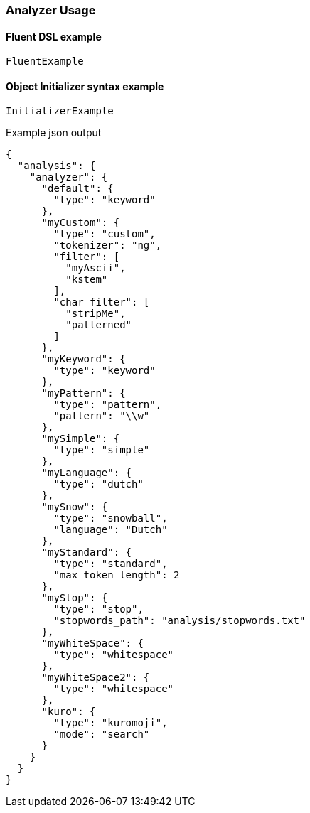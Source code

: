 :ref_current: https://www.elastic.co/guide/en/elasticsearch/reference/2.4

:xpack_current: https://www.elastic.co/guide/en/x-pack/2.4

:github: https://github.com/elastic/elasticsearch-net

:nuget: https://www.nuget.org/packages

////
IMPORTANT NOTE
==============
This file has been generated from https://github.com/elastic/elasticsearch-net/tree/2.x/src/Tests/Analysis/Analyzers/AnalyzerUsageTests.cs. 
If you wish to submit a PR for any spelling mistakes, typos or grammatical errors for this file,
please modify the original csharp file found at the link and submit the PR with that change. Thanks!
////

[[analyzer-usage]]
=== Analyzer Usage

==== Fluent DSL example

[source,csharp]
----
FluentExample
----

==== Object Initializer syntax example

[source,csharp]
----
InitializerExample
----

[source,javascript]
.Example json output
----
{
  "analysis": {
    "analyzer": {
      "default": {
        "type": "keyword"
      },
      "myCustom": {
        "type": "custom",
        "tokenizer": "ng",
        "filter": [
          "myAscii",
          "kstem"
        ],
        "char_filter": [
          "stripMe",
          "patterned"
        ]
      },
      "myKeyword": {
        "type": "keyword"
      },
      "myPattern": {
        "type": "pattern",
        "pattern": "\\w"
      },
      "mySimple": {
        "type": "simple"
      },
      "myLanguage": {
        "type": "dutch"
      },
      "mySnow": {
        "type": "snowball",
        "language": "Dutch"
      },
      "myStandard": {
        "type": "standard",
        "max_token_length": 2
      },
      "myStop": {
        "type": "stop",
        "stopwords_path": "analysis/stopwords.txt"
      },
      "myWhiteSpace": {
        "type": "whitespace"
      },
      "myWhiteSpace2": {
        "type": "whitespace"
      },
      "kuro": {
        "type": "kuromoji",
        "mode": "search"
      }
    }
  }
}
----

